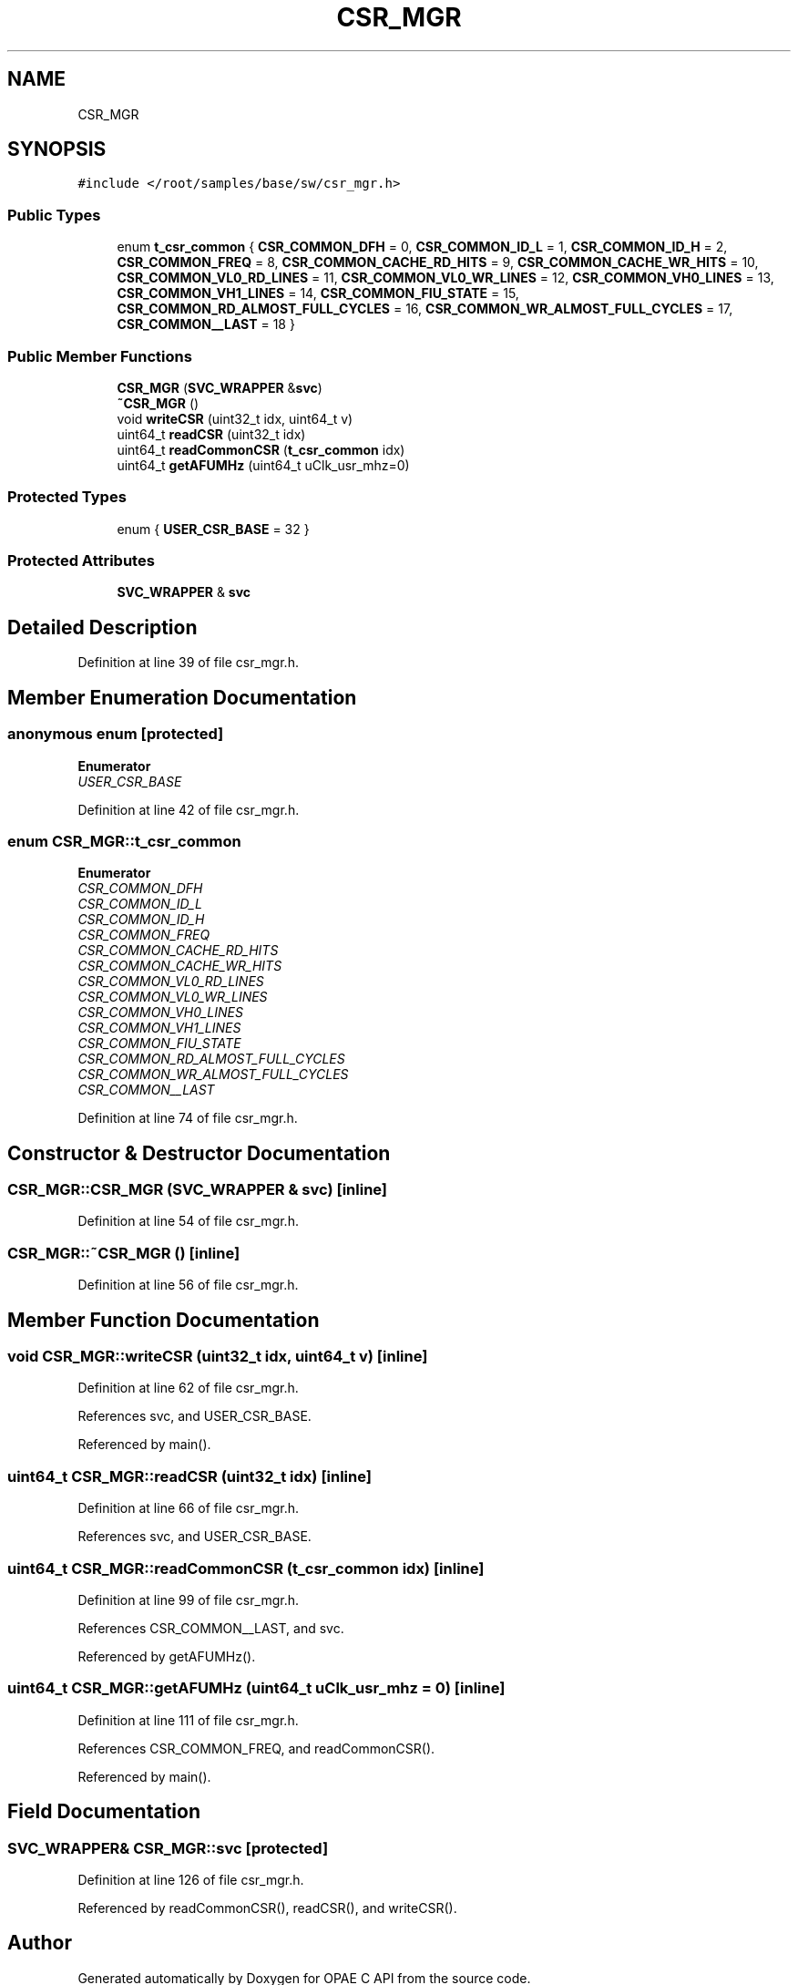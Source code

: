 .TH "CSR_MGR" 3 "Wed Dec 16 2020" "Version -.." "OPAE C API" \" -*- nroff -*-
.ad l
.nh
.SH NAME
CSR_MGR
.SH SYNOPSIS
.br
.PP
.PP
\fC#include </root/samples/base/sw/csr_mgr\&.h>\fP
.SS "Public Types"

.in +1c
.ti -1c
.RI "enum \fBt_csr_common\fP { \fBCSR_COMMON_DFH\fP = 0, \fBCSR_COMMON_ID_L\fP = 1, \fBCSR_COMMON_ID_H\fP = 2, \fBCSR_COMMON_FREQ\fP = 8, \fBCSR_COMMON_CACHE_RD_HITS\fP = 9, \fBCSR_COMMON_CACHE_WR_HITS\fP = 10, \fBCSR_COMMON_VL0_RD_LINES\fP = 11, \fBCSR_COMMON_VL0_WR_LINES\fP = 12, \fBCSR_COMMON_VH0_LINES\fP = 13, \fBCSR_COMMON_VH1_LINES\fP = 14, \fBCSR_COMMON_FIU_STATE\fP = 15, \fBCSR_COMMON_RD_ALMOST_FULL_CYCLES\fP = 16, \fBCSR_COMMON_WR_ALMOST_FULL_CYCLES\fP = 17, \fBCSR_COMMON__LAST\fP = 18 }"
.br
.in -1c
.SS "Public Member Functions"

.in +1c
.ti -1c
.RI "\fBCSR_MGR\fP (\fBSVC_WRAPPER\fP &\fBsvc\fP)"
.br
.ti -1c
.RI "\fB~CSR_MGR\fP ()"
.br
.ti -1c
.RI "void \fBwriteCSR\fP (uint32_t idx, uint64_t v)"
.br
.ti -1c
.RI "uint64_t \fBreadCSR\fP (uint32_t idx)"
.br
.ti -1c
.RI "uint64_t \fBreadCommonCSR\fP (\fBt_csr_common\fP idx)"
.br
.ti -1c
.RI "uint64_t \fBgetAFUMHz\fP (uint64_t uClk_usr_mhz=0)"
.br
.in -1c
.SS "Protected Types"

.in +1c
.ti -1c
.RI "enum { \fBUSER_CSR_BASE\fP = 32 }"
.br
.in -1c
.SS "Protected Attributes"

.in +1c
.ti -1c
.RI "\fBSVC_WRAPPER\fP & \fBsvc\fP"
.br
.in -1c
.SH "Detailed Description"
.PP 
Definition at line 39 of file csr_mgr\&.h\&.
.SH "Member Enumeration Documentation"
.PP 
.SS "anonymous enum\fC [protected]\fP"

.PP
\fBEnumerator\fP
.in +1c
.TP
\fB\fIUSER_CSR_BASE \fP\fP
.PP
Definition at line 42 of file csr_mgr\&.h\&.
.SS "enum \fBCSR_MGR::t_csr_common\fP"

.PP
\fBEnumerator\fP
.in +1c
.TP
\fB\fICSR_COMMON_DFH \fP\fP
.TP
\fB\fICSR_COMMON_ID_L \fP\fP
.TP
\fB\fICSR_COMMON_ID_H \fP\fP
.TP
\fB\fICSR_COMMON_FREQ \fP\fP
.TP
\fB\fICSR_COMMON_CACHE_RD_HITS \fP\fP
.TP
\fB\fICSR_COMMON_CACHE_WR_HITS \fP\fP
.TP
\fB\fICSR_COMMON_VL0_RD_LINES \fP\fP
.TP
\fB\fICSR_COMMON_VL0_WR_LINES \fP\fP
.TP
\fB\fICSR_COMMON_VH0_LINES \fP\fP
.TP
\fB\fICSR_COMMON_VH1_LINES \fP\fP
.TP
\fB\fICSR_COMMON_FIU_STATE \fP\fP
.TP
\fB\fICSR_COMMON_RD_ALMOST_FULL_CYCLES \fP\fP
.TP
\fB\fICSR_COMMON_WR_ALMOST_FULL_CYCLES \fP\fP
.TP
\fB\fICSR_COMMON__LAST \fP\fP
.PP
Definition at line 74 of file csr_mgr\&.h\&.
.SH "Constructor & Destructor Documentation"
.PP 
.SS "CSR_MGR::CSR_MGR (\fBSVC_WRAPPER\fP & svc)\fC [inline]\fP"

.PP
Definition at line 54 of file csr_mgr\&.h\&.
.SS "CSR_MGR::~CSR_MGR ()\fC [inline]\fP"

.PP
Definition at line 56 of file csr_mgr\&.h\&.
.SH "Member Function Documentation"
.PP 
.SS "void CSR_MGR::writeCSR (uint32_t idx, uint64_t v)\fC [inline]\fP"

.PP
Definition at line 62 of file csr_mgr\&.h\&.
.PP
References svc, and USER_CSR_BASE\&.
.PP
Referenced by main()\&.
.SS "uint64_t CSR_MGR::readCSR (uint32_t idx)\fC [inline]\fP"

.PP
Definition at line 66 of file csr_mgr\&.h\&.
.PP
References svc, and USER_CSR_BASE\&.
.SS "uint64_t CSR_MGR::readCommonCSR (\fBt_csr_common\fP idx)\fC [inline]\fP"

.PP
Definition at line 99 of file csr_mgr\&.h\&.
.PP
References CSR_COMMON__LAST, and svc\&.
.PP
Referenced by getAFUMHz()\&.
.SS "uint64_t CSR_MGR::getAFUMHz (uint64_t uClk_usr_mhz = \fC0\fP)\fC [inline]\fP"

.PP
Definition at line 111 of file csr_mgr\&.h\&.
.PP
References CSR_COMMON_FREQ, and readCommonCSR()\&.
.PP
Referenced by main()\&.
.SH "Field Documentation"
.PP 
.SS "\fBSVC_WRAPPER\fP& CSR_MGR::svc\fC [protected]\fP"

.PP
Definition at line 126 of file csr_mgr\&.h\&.
.PP
Referenced by readCommonCSR(), readCSR(), and writeCSR()\&.

.SH "Author"
.PP 
Generated automatically by Doxygen for OPAE C API from the source code\&.
